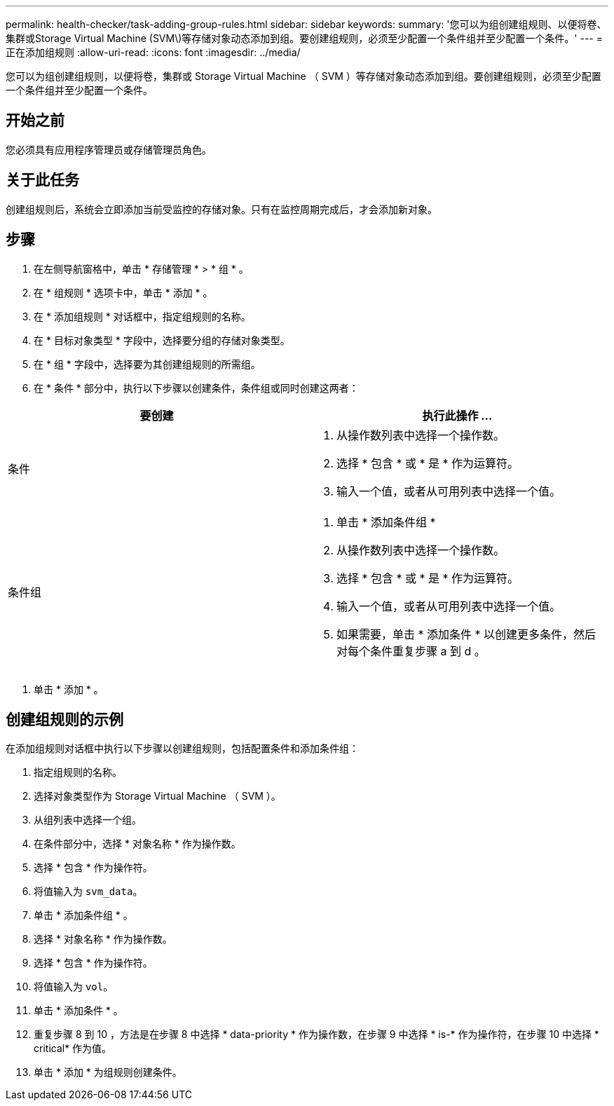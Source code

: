 ---
permalink: health-checker/task-adding-group-rules.html 
sidebar: sidebar 
keywords:  
summary: '您可以为组创建组规则、以便将卷、集群或Storage Virtual Machine (SVM\)等存储对象动态添加到组。要创建组规则，必须至少配置一个条件组并至少配置一个条件。' 
---
= 正在添加组规则
:allow-uri-read: 
:icons: font
:imagesdir: ../media/


[role="lead"]
您可以为组创建组规则，以便将卷，集群或 Storage Virtual Machine （ SVM ）等存储对象动态添加到组。要创建组规则，必须至少配置一个条件组并至少配置一个条件。



== 开始之前

您必须具有应用程序管理员或存储管理员角色。



== 关于此任务

创建组规则后，系统会立即添加当前受监控的存储对象。只有在监控周期完成后，才会添加新对象。



== 步骤

. 在左侧导航窗格中，单击 * 存储管理 * > * 组 * 。
. 在 * 组规则 * 选项卡中，单击 * 添加 * 。
. 在 * 添加组规则 * 对话框中，指定组规则的名称。
. 在 * 目标对象类型 * 字段中，选择要分组的存储对象类型。
. 在 * 组 * 字段中，选择要为其创建组规则的所需组。
. 在 * 条件 * 部分中，执行以下步骤以创建条件，条件组或同时创建这两者：


[cols="2*"]
|===
| 要创建 | 执行此操作 ... 


 a| 
条件
 a| 
. 从操作数列表中选择一个操作数。
. 选择 * 包含 * 或 * 是 * 作为运算符。
. 输入一个值，或者从可用列表中选择一个值。




 a| 
条件组
 a| 
. 单击 * 添加条件组 *
. 从操作数列表中选择一个操作数。
. 选择 * 包含 * 或 * 是 * 作为运算符。
. 输入一个值，或者从可用列表中选择一个值。
. 如果需要，单击 * 添加条件 * 以创建更多条件，然后对每个条件重复步骤 a 到 d 。


|===
. 单击 * 添加 * 。




== 创建组规则的示例

在添加组规则对话框中执行以下步骤以创建组规则，包括配置条件和添加条件组：

. 指定组规则的名称。
. 选择对象类型作为 Storage Virtual Machine （ SVM ）。
. 从组列表中选择一个组。
. 在条件部分中，选择 * 对象名称 * 作为操作数。
. 选择 * 包含 * 作为操作符。
. 将值输入为 `svm_data`。
. 单击 * 添加条件组 * 。
. 选择 * 对象名称 * 作为操作数。
. 选择 * 包含 * 作为操作符。
. 将值输入为 `vol`。
. 单击 * 添加条件 * 。
. 重复步骤 8 到 10 ，方法是在步骤 8 中选择 * data-priority * 作为操作数，在步骤 9 中选择 * is-* 作为操作符，在步骤 10 中选择 * critical* 作为值。
. 单击 * 添加 * 为组规则创建条件。


